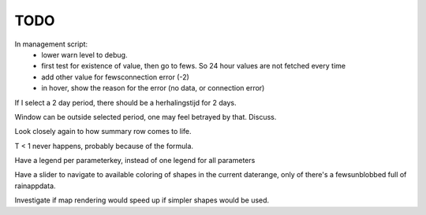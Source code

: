 TODO
====

In management script:
    - lower warn level to debug.
    - first test for existence of value, then go to fews. So 24 hour values are
      not fetched every time
    - add other value for fewsconnection error (-2)
    - in hover, show the reason for the error (no data, or connection error)

If I select a 2 day period, there should be a herhalingstijd for 2 days.

Window can be outside selected period, one may feel betrayed by that. Discuss.

Look closely again to how summary row comes to life.

T < 1 never happens, probably because of the formula.

Have a legend per parameterkey, instead of one legend for all parameters

Have a slider to navigate to available coloring of shapes in the current
daterange, only of there's a fewsunblobbed full of rainappdata.

Investigate if map rendering would speed up if simpler shapes would be used.
